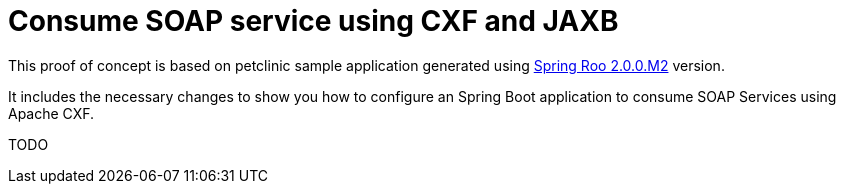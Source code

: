 = Consume SOAP service using CXF and JAXB

This proof of concept is based on petclinic sample application generated using link:http://projects.spring.io/spring-roo/[Spring Roo 2.0.0.M2] version.

It includes the necessary changes to show you how to configure an Spring Boot application to consume SOAP Services using Apache CXF.

TODO

